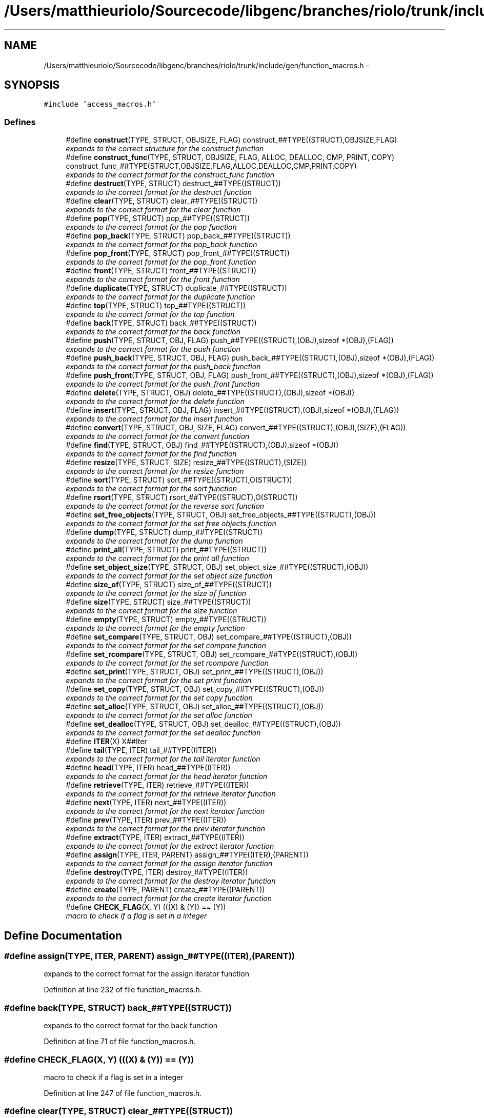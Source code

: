 .TH "/Users/matthieuriolo/Sourcecode/libgenc/branches/riolo/trunk/include/gen/function_macros.h" 3 "Mon Aug 15 2011" ""c generic library"" \" -*- nroff -*-
.ad l
.nh
.SH NAME
/Users/matthieuriolo/Sourcecode/libgenc/branches/riolo/trunk/include/gen/function_macros.h \- 
.SH SYNOPSIS
.br
.PP
\fC#include 'access_macros.h'\fP
.br

.SS "Defines"

.in +1c
.ti -1c
.RI "#define \fBconstruct\fP(TYPE, STRUCT, OBJSIZE, FLAG)   construct_##TYPE((STRUCT),OBJSIZE,FLAG)"
.br
.RI "\fIexpands to the correct structure for the construct function \fP"
.ti -1c
.RI "#define \fBconstruct_func\fP(TYPE, STRUCT, OBJSIZE, FLAG, ALLOC, DEALLOC, CMP, PRINT, COPY)   construct_func_##TYPE(STRUCT,OBJSIZE,FLAG,ALLOC,DEALLOC,CMP,PRINT,COPY)"
.br
.RI "\fIexpands to the correct format for the construct_func function \fP"
.ti -1c
.RI "#define \fBdestruct\fP(TYPE, STRUCT)   destruct_##TYPE((STRUCT))"
.br
.RI "\fIexpands to the correct format for the destruct function \fP"
.ti -1c
.RI "#define \fBclear\fP(TYPE, STRUCT)   clear_##TYPE((STRUCT))"
.br
.RI "\fIexpands to the correct format for the clear function \fP"
.ti -1c
.RI "#define \fBpop\fP(TYPE, STRUCT)   pop_##TYPE((STRUCT))"
.br
.RI "\fIexpands to the correct format for the pop function \fP"
.ti -1c
.RI "#define \fBpop_back\fP(TYPE, STRUCT)   pop_back_##TYPE((STRUCT))"
.br
.RI "\fIexpands to the correct format for the pop_back function \fP"
.ti -1c
.RI "#define \fBpop_front\fP(TYPE, STRUCT)   pop_front_##TYPE((STRUCT))"
.br
.RI "\fIexpands to the correct format for the pop_front function \fP"
.ti -1c
.RI "#define \fBfront\fP(TYPE, STRUCT)   front_##TYPE((STRUCT))"
.br
.RI "\fIexpands to the correct format for the front function \fP"
.ti -1c
.RI "#define \fBduplicate\fP(TYPE, STRUCT)   duplicate_##TYPE((STRUCT))"
.br
.RI "\fIexpands to the correct format for the duplicate function \fP"
.ti -1c
.RI "#define \fBtop\fP(TYPE, STRUCT)   top_##TYPE((STRUCT))"
.br
.RI "\fIexpands to the correct format for the top function \fP"
.ti -1c
.RI "#define \fBback\fP(TYPE, STRUCT)   back_##TYPE((STRUCT))"
.br
.RI "\fIexpands to the correct format for the back function \fP"
.ti -1c
.RI "#define \fBpush\fP(TYPE, STRUCT, OBJ, FLAG)   push_##TYPE((STRUCT),(OBJ),sizeof *(OBJ),(FLAG))"
.br
.RI "\fIexpands to the correct format for the push function \fP"
.ti -1c
.RI "#define \fBpush_back\fP(TYPE, STRUCT, OBJ, FLAG)   push_back_##TYPE((STRUCT),(OBJ),sizeof *(OBJ),(FLAG))"
.br
.RI "\fIexpands to the correct format for the push_back function \fP"
.ti -1c
.RI "#define \fBpush_front\fP(TYPE, STRUCT, OBJ, FLAG)   push_front_##TYPE((STRUCT),(OBJ),sizeof *(OBJ),(FLAG))"
.br
.RI "\fIexpands to the correct format for the push_front function \fP"
.ti -1c
.RI "#define \fBdelete\fP(TYPE, STRUCT, OBJ)   delete_##TYPE((STRUCT),(OBJ),sizeof *(OBJ))"
.br
.RI "\fIexpands to the correct format for the delete function \fP"
.ti -1c
.RI "#define \fBinsert\fP(TYPE, STRUCT, OBJ, FLAG)   insert_##TYPE((STRUCT),(OBJ),sizeof *(OBJ),(FLAG))"
.br
.RI "\fIexpands to the correct format for the insert function \fP"
.ti -1c
.RI "#define \fBconvert\fP(TYPE, STRUCT, OBJ, SIZE, FLAG)   convert_##TYPE((STRUCT),(OBJ),(SIZE),(FLAG))"
.br
.RI "\fIexpands to the correct format for the convert function \fP"
.ti -1c
.RI "#define \fBfind\fP(TYPE, STRUCT, OBJ)   find_##TYPE((STRUCT),(OBJ),sizeof *(OBJ))"
.br
.RI "\fIexpands to the correct format for the find function \fP"
.ti -1c
.RI "#define \fBresize\fP(TYPE, STRUCT, SIZE)   resize_##TYPE((STRUCT),(SIZE))"
.br
.RI "\fIexpands to the correct format for the resize function \fP"
.ti -1c
.RI "#define \fBsort\fP(TYPE, STRUCT)   sort_##TYPE((STRUCT),O(STRUCT))"
.br
.RI "\fIexpands to the correct format for the sort function \fP"
.ti -1c
.RI "#define \fBrsort\fP(TYPE, STRUCT)   rsort_##TYPE((STRUCT),O(STRUCT))"
.br
.RI "\fIexpands to the correct format for the reverse sort function \fP"
.ti -1c
.RI "#define \fBset_free_objects\fP(TYPE, STRUCT, OBJ)   set_free_objects_##TYPE((STRUCT),(OBJ))"
.br
.RI "\fIexpands to the correct format for the set free objects function \fP"
.ti -1c
.RI "#define \fBdump\fP(TYPE, STRUCT)   dump_##TYPE((STRUCT))"
.br
.RI "\fIexpands to the correct format for the dump function \fP"
.ti -1c
.RI "#define \fBprint_all\fP(TYPE, STRUCT)   print_##TYPE((STRUCT))"
.br
.RI "\fIexpands to the correct format for the print all function \fP"
.ti -1c
.RI "#define \fBset_object_size\fP(TYPE, STRUCT, OBJ)   set_object_size_##TYPE((STRUCT),(OBJ))"
.br
.RI "\fIexpands to the correct format for the set object size function \fP"
.ti -1c
.RI "#define \fBsize_of\fP(TYPE, STRUCT)   size_of_##TYPE((STRUCT))"
.br
.RI "\fIexpands to the correct format for the size of function \fP"
.ti -1c
.RI "#define \fBsize\fP(TYPE, STRUCT)   size_##TYPE((STRUCT))"
.br
.RI "\fIexpands to the correct format for the size function \fP"
.ti -1c
.RI "#define \fBempty\fP(TYPE, STRUCT)   empty_##TYPE((STRUCT))"
.br
.RI "\fIexpands to the correct format for the empty function \fP"
.ti -1c
.RI "#define \fBset_compare\fP(TYPE, STRUCT, OBJ)   set_compare_##TYPE((STRUCT),(OBJ))"
.br
.RI "\fIexpands to the correct format for the set compare function \fP"
.ti -1c
.RI "#define \fBset_rcompare\fP(TYPE, STRUCT, OBJ)   set_rcompare_##TYPE((STRUCT),(OBJ))"
.br
.RI "\fIexpands to the correct format for the set rcompare function \fP"
.ti -1c
.RI "#define \fBset_print\fP(TYPE, STRUCT, OBJ)   set_print_##TYPE((STRUCT),(OBJ))"
.br
.RI "\fIexpands to the correct format for the set print function \fP"
.ti -1c
.RI "#define \fBset_copy\fP(TYPE, STRUCT, OBJ)   set_copy_##TYPE((STRUCT),(OBJ))"
.br
.RI "\fIexpands to the correct format for the set copy function \fP"
.ti -1c
.RI "#define \fBset_alloc\fP(TYPE, STRUCT, OBJ)   set_alloc_##TYPE((STRUCT),(OBJ))"
.br
.RI "\fIexpands to the correct format for the set alloc function \fP"
.ti -1c
.RI "#define \fBset_dealloc\fP(TYPE, STRUCT, OBJ)   set_dealloc_##TYPE((STRUCT),(OBJ))"
.br
.RI "\fIexpands to the correct format for the set dealloc function \fP"
.ti -1c
.RI "#define \fBITER\fP(X)   X##Iter"
.br
.ti -1c
.RI "#define \fBtail\fP(TYPE, ITER)   tail_##TYPE((ITER))"
.br
.RI "\fIexpands to the correct format for the tail iterator function \fP"
.ti -1c
.RI "#define \fBhead\fP(TYPE, ITER)   head_##TYPE((ITER))"
.br
.RI "\fIexpands to the correct format for the head iterator function \fP"
.ti -1c
.RI "#define \fBretrieve\fP(TYPE, ITER)   retrieve_##TYPE((ITER))"
.br
.RI "\fIexpands to the correct format for the retrieve iterator function \fP"
.ti -1c
.RI "#define \fBnext\fP(TYPE, ITER)   next_##TYPE((ITER))"
.br
.RI "\fIexpands to the correct format for the next iterator function \fP"
.ti -1c
.RI "#define \fBprev\fP(TYPE, ITER)   prev_##TYPE((ITER))"
.br
.RI "\fIexpands to the correct format for the prev iterator function \fP"
.ti -1c
.RI "#define \fBextract\fP(TYPE, ITER)   extract_##TYPE((ITER))"
.br
.RI "\fIexpands to the correct format for the extract iterator function \fP"
.ti -1c
.RI "#define \fBassign\fP(TYPE, ITER, PARENT)   assign_##TYPE((ITER),(PARENT))"
.br
.RI "\fIexpands to the correct format for the assign iterator function \fP"
.ti -1c
.RI "#define \fBdestroy\fP(TYPE, ITER)   destroy_##TYPE((ITER))"
.br
.RI "\fIexpands to the correct format for the destroy iterator function \fP"
.ti -1c
.RI "#define \fBcreate\fP(TYPE, PARENT)   create_##TYPE((PARENT))"
.br
.RI "\fIexpands to the correct format for the create iterator function \fP"
.ti -1c
.RI "#define \fBCHECK_FLAG\fP(X, Y)   (((X) & (Y)) == (Y))"
.br
.RI "\fImacro to check if a flag is set in a integer \fP"
.in -1c
.SH "Define Documentation"
.PP 
.SS "#define assign(TYPE, ITER, PARENT)   assign_##TYPE((ITER),(PARENT))"
.PP
expands to the correct format for the assign iterator function 
.PP
Definition at line 232 of file function_macros.h.
.SS "#define back(TYPE, STRUCT)   back_##TYPE((STRUCT))"
.PP
expands to the correct format for the back function 
.PP
Definition at line 71 of file function_macros.h.
.SS "#define CHECK_FLAG(X, Y)   (((X) & (Y)) == (Y))"
.PP
macro to check if a flag is set in a integer 
.PP
Definition at line 247 of file function_macros.h.
.SS "#define clear(TYPE, STRUCT)   clear_##TYPE((STRUCT))"
.PP
expands to the correct format for the clear function 
.PP
Definition at line 36 of file function_macros.h.
.SS "#define construct(TYPE, STRUCT, OBJSIZE, FLAG)   construct_##TYPE((STRUCT),OBJSIZE,FLAG)"
.PP
expands to the correct structure for the construct function 
.PP
Definition at line 21 of file function_macros.h.
.SS "#define construct_func(TYPE, STRUCT, OBJSIZE, FLAG, ALLOC, DEALLOC, CMP, PRINT, COPY)   construct_func_##TYPE(STRUCT,OBJSIZE,FLAG,ALLOC,DEALLOC,CMP,PRINT,COPY)"
.PP
expands to the correct format for the construct_func function 
.PP
Definition at line 26 of file function_macros.h.
.SS "#define convert(TYPE, STRUCT, OBJ, SIZE, FLAG)   convert_##TYPE((STRUCT),(OBJ),(SIZE),(FLAG))"
.PP
expands to the correct format for the convert function 
.PP
Definition at line 101 of file function_macros.h.
.SS "#define create(TYPE, PARENT)   create_##TYPE((PARENT))"
.PP
expands to the correct format for the create iterator function 
.PP
Definition at line 242 of file function_macros.h.
.SS "#define delete(TYPE, STRUCT, OBJ)   delete_##TYPE((STRUCT),(OBJ),sizeof *(OBJ))"
.PP
expands to the correct format for the delete function 
.PP
Definition at line 91 of file function_macros.h.
.SS "#define destroy(TYPE, ITER)   destroy_##TYPE((ITER))"
.PP
expands to the correct format for the destroy iterator function 
.PP
Definition at line 237 of file function_macros.h.
.SS "#define destruct(TYPE, STRUCT)   destruct_##TYPE((STRUCT))"
.PP
expands to the correct format for the destruct function 
.PP
Definition at line 31 of file function_macros.h.
.SS "#define dump(TYPE, STRUCT)   dump_##TYPE((STRUCT))"
.PP
expands to the correct format for the dump function 
.PP
Definition at line 131 of file function_macros.h.
.SS "#define duplicate(TYPE, STRUCT)   duplicate_##TYPE((STRUCT))"
.PP
expands to the correct format for the duplicate function 
.PP
Definition at line 61 of file function_macros.h.
.SS "#define empty(TYPE, STRUCT)   empty_##TYPE((STRUCT))"
.PP
expands to the correct format for the empty function 
.PP
Definition at line 160 of file function_macros.h.
.SS "#define extract(TYPE, ITER)   extract_##TYPE((ITER))"
.PP
expands to the correct format for the extract iterator function 
.PP
Definition at line 227 of file function_macros.h.
.SS "#define find(TYPE, STRUCT, OBJ)   find_##TYPE((STRUCT),(OBJ),sizeof *(OBJ))"
.PP
expands to the correct format for the find function 
.PP
Definition at line 106 of file function_macros.h.
.SS "#define front(TYPE, STRUCT)   front_##TYPE((STRUCT))"
.PP
expands to the correct format for the front function 
.PP
Definition at line 56 of file function_macros.h.
.SS "#define head(TYPE, ITER)   head_##TYPE((ITER))"
.PP
expands to the correct format for the head iterator function 
.PP
Definition at line 207 of file function_macros.h.
.SS "#define insert(TYPE, STRUCT, OBJ, FLAG)   insert_##TYPE((STRUCT),(OBJ),sizeof *(OBJ),(FLAG))"
.PP
expands to the correct format for the insert function 
.PP
Definition at line 96 of file function_macros.h.
.SS "#define ITER(X)   X##Iter"
.PP
Definition at line 198 of file function_macros.h.
.SS "#define next(TYPE, ITER)   next_##TYPE((ITER))"
.PP
expands to the correct format for the next iterator function 
.PP
Definition at line 217 of file function_macros.h.
.SS "#define pop(TYPE, STRUCT)   pop_##TYPE((STRUCT))"
.PP
expands to the correct format for the pop function 
.PP
Definition at line 41 of file function_macros.h.
.SS "#define pop_back(TYPE, STRUCT)   pop_back_##TYPE((STRUCT))"
.PP
expands to the correct format for the pop_back function 
.PP
Definition at line 46 of file function_macros.h.
.SS "#define pop_front(TYPE, STRUCT)   pop_front_##TYPE((STRUCT))"
.PP
expands to the correct format for the pop_front function 
.PP
Definition at line 51 of file function_macros.h.
.SS "#define prev(TYPE, ITER)   prev_##TYPE((ITER))"
.PP
expands to the correct format for the prev iterator function 
.PP
Definition at line 222 of file function_macros.h.
.SS "#define print_all(TYPE, STRUCT)   print_##TYPE((STRUCT))"
.PP
expands to the correct format for the print all function 
.PP
Definition at line 136 of file function_macros.h.
.SS "#define push(TYPE, STRUCT, OBJ, FLAG)   push_##TYPE((STRUCT),(OBJ),sizeof *(OBJ),(FLAG))"
.PP
expands to the correct format for the push function 
.PP
Definition at line 76 of file function_macros.h.
.SS "#define push_back(TYPE, STRUCT, OBJ, FLAG)   push_back_##TYPE((STRUCT),(OBJ),sizeof *(OBJ),(FLAG))"
.PP
expands to the correct format for the push_back function 
.PP
Definition at line 81 of file function_macros.h.
.SS "#define push_front(TYPE, STRUCT, OBJ, FLAG)   push_front_##TYPE((STRUCT),(OBJ),sizeof *(OBJ),(FLAG))"
.PP
expands to the correct format for the push_front function 
.PP
Definition at line 86 of file function_macros.h.
.SS "#define resize(TYPE, STRUCT, SIZE)   resize_##TYPE((STRUCT),(SIZE))"
.PP
expands to the correct format for the resize function 
.PP
Definition at line 111 of file function_macros.h.
.SS "#define retrieve(TYPE, ITER)   retrieve_##TYPE((ITER))"
.PP
expands to the correct format for the retrieve iterator function 
.PP
Definition at line 212 of file function_macros.h.
.SS "#define rsort(TYPE, STRUCT)   rsort_##TYPE((STRUCT),O(STRUCT))"
.PP
expands to the correct format for the reverse sort function 
.PP
Definition at line 121 of file function_macros.h.
.SS "#define set_alloc(TYPE, STRUCT, OBJ)   set_alloc_##TYPE((STRUCT),(OBJ))"
.PP
expands to the correct format for the set alloc function 
.PP
Definition at line 186 of file function_macros.h.
.SS "#define set_compare(TYPE, STRUCT, OBJ)   set_compare_##TYPE((STRUCT),(OBJ))"
.PP
expands to the correct format for the set compare function 
.PP
Definition at line 166 of file function_macros.h.
.SS "#define set_copy(TYPE, STRUCT, OBJ)   set_copy_##TYPE((STRUCT),(OBJ))"
.PP
expands to the correct format for the set copy function 
.PP
Definition at line 181 of file function_macros.h.
.SS "#define set_dealloc(TYPE, STRUCT, OBJ)   set_dealloc_##TYPE((STRUCT),(OBJ))"
.PP
expands to the correct format for the set dealloc function 
.PP
Definition at line 191 of file function_macros.h.
.SS "#define set_free_objects(TYPE, STRUCT, OBJ)   set_free_objects_##TYPE((STRUCT),(OBJ))"
.PP
expands to the correct format for the set free objects function 
.PP
Definition at line 126 of file function_macros.h.
.SS "#define set_object_size(TYPE, STRUCT, OBJ)   set_object_size_##TYPE((STRUCT),(OBJ))"
.PP
expands to the correct format for the set object size function 
.PP
Definition at line 142 of file function_macros.h.
.SS "#define set_print(TYPE, STRUCT, OBJ)   set_print_##TYPE((STRUCT),(OBJ))"
.PP
expands to the correct format for the set print function 
.PP
Definition at line 176 of file function_macros.h.
.SS "#define set_rcompare(TYPE, STRUCT, OBJ)   set_rcompare_##TYPE((STRUCT),(OBJ))"
.PP
expands to the correct format for the set rcompare function 
.PP
Definition at line 171 of file function_macros.h.
.SS "#define size(TYPE, STRUCT)   size_##TYPE((STRUCT))"
.PP
expands to the correct format for the size function 
.PP
Definition at line 154 of file function_macros.h.
.SS "#define size_of(TYPE, STRUCT)   size_of_##TYPE((STRUCT))"
.PP
expands to the correct format for the size of function 
.PP
Definition at line 148 of file function_macros.h.
.SS "#define sort(TYPE, STRUCT)   sort_##TYPE((STRUCT),O(STRUCT))"
.PP
expands to the correct format for the sort function 
.PP
Definition at line 116 of file function_macros.h.
.SS "#define tail(TYPE, ITER)   tail_##TYPE((ITER))"
.PP
expands to the correct format for the tail iterator function 
.PP
Definition at line 202 of file function_macros.h.
.SS "#define top(TYPE, STRUCT)   top_##TYPE((STRUCT))"
.PP
expands to the correct format for the top function 
.PP
Definition at line 66 of file function_macros.h.
.SH "Author"
.PP 
Generated automatically by Doxygen for 'c generic library' from the source code.

